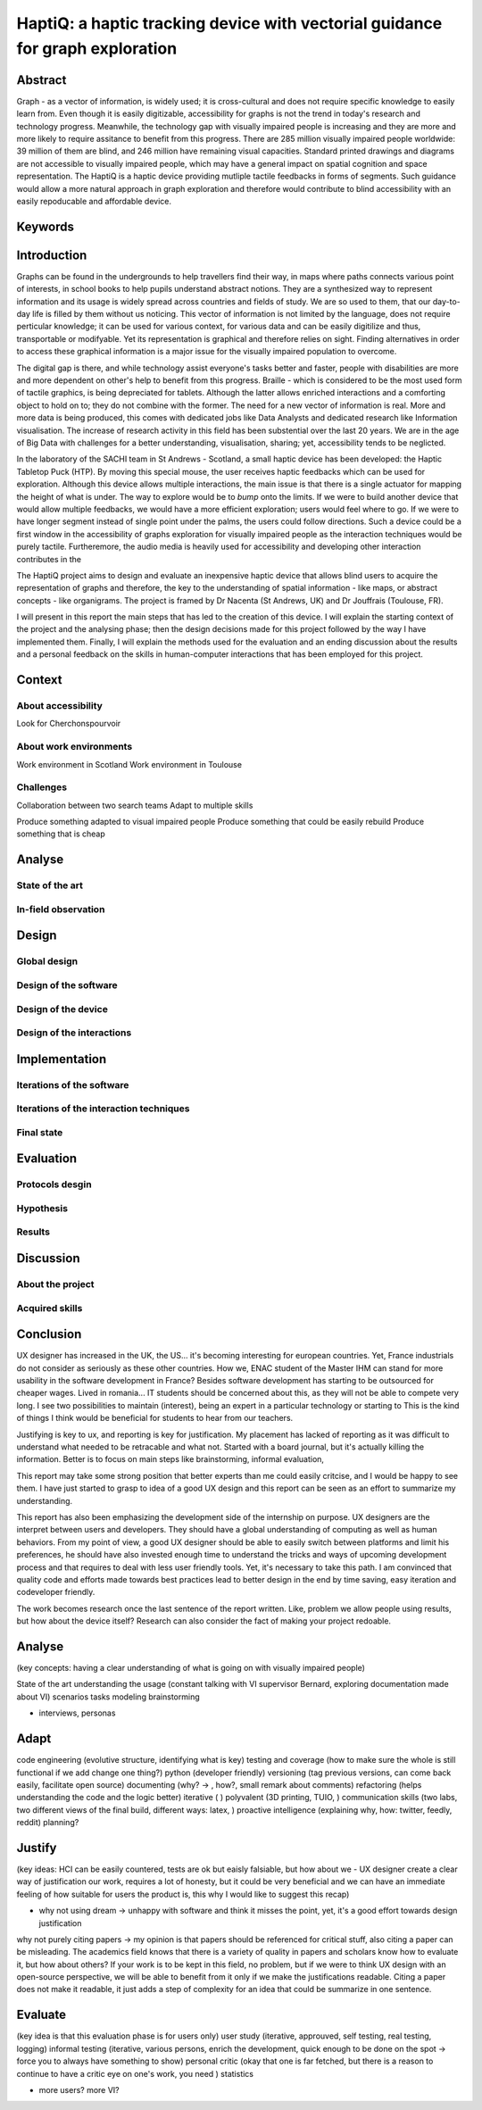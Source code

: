 ******************************************************************************
HaptiQ: a haptic tracking device with vectorial guidance for graph exploration
******************************************************************************

.. 150 words
Abstract
========

Graph - as a vector of information, is widely used; it is cross-cultural and does not require specific knowledge to easily learn from. Even though it is easily digitizable, accessibility for graphs is not the trend in today's research and technology progress. Meanwhile, the technology gap with visually impaired people is increasing and they are more and more likely to require assitance to benefit from this progress. There are 285 million visually impaired people worldwide: 39 million of them are blind, and 246 million have remaining visual capacities. Standard printed drawings and diagrams are not accessible to visually impaired people, which may have a general impact on spatial cognition and space representation. The HaptiQ is a haptic device providing mutliple tactile feedbacks in forms of segments. Such guidance would allow a more natural approach in graph exploration and therefore would contribute to blind accessibility with an easily repoducable and affordable device.


Keywords
========


.. 2p
Introduction
============

Graphs can be found in the undergrounds to help travellers find their way, in maps where paths connects various point of interests, in school books to help pupils understand abstract notions. They are a synthesized way to represent information and its usage is widely spread across countries and fields of study. We are so used to them, that our day-to-day life is filled by them without us noticing. This vector of information is not limited by the language, does not require perticular knowledge; it can be used for various context, for various data and can be easily digitilize and thus, transportable or modifyable. Yet its representation is graphical and therefore relies on sight. Finding alternatives in order to access these graphical information is a major issue for the visually impaired population to overcome. 

The digital gap is there, and while technology assist everyone's tasks better and faster, people with disabilities are more and more dependent on other's help to benefit from this progress.
Braille - which is considered to be the most used form of tactile graphics, is being depreciated for tablets. Although the latter allows enriched interactions and a comforting object to hold on to; they do not combine with the former. The need for a new vector of information is real.
More and more data is being produced, this comes with dedicated jobs like Data Analysts and dedicated research like Information visualisation. The increase of research activity in this field has been substential over the last 20 years. We are in the age of Big Data with challenges for a better understanding, visualisation, sharing; yet, accessibility tends to be neglicted.

In the laboratory of the SACHI team in St Andrews - Scotland, a small haptic device has been developed: the Haptic Tabletop Puck (HTP). By moving this special mouse, the user receives haptic feedbacks which can be used for exploration. Although this device allows multiple interactions, the main issue is that there is a single actuator for mapping the height of what is under. The way to explore would be to *bump* onto the limits.
If we were to build another device that would allow multiple feedbacks, we would have a more efficient exploration; users would feel where to go. If we were to have longer segment instead of single point under the palms, the users could follow directions. Such a device could be a first window in the accessibility of graphs exploration for visually impaired people as the interaction techniques would be purely tactile. Furtheremore, the audio media is heavily used for accessibility and developing other interaction contributes in the 

The HaptiQ project aims to design and evaluate an inexpensive haptic device that allows blind users to acquire the representation of graphs and therefore, the key to the understanding of spatial information - like maps, or abstract concepts - like organigrams. The project is framed by Dr Nacenta (St Andrews, UK) and Dr Jouffrais (Toulouse, FR).

I will present in this report the main steps that has led to the creation of this device. I will explain the starting context of the project and the analysing phase; then the design decisions made for this project followed by the way I have implemented them. Finally, I will explain the methods used for the evaluation and an ending discussion about the results and a personal feedback on the skills in human-computer interactions that has been employed for this project.

.. 3p
Context
=======

About accessibility
-------------------

Look for Cherchonspourvoir

About work environments
-----------------------

Work environment in Scotland
Work environment in Toulouse

Challenges
----------

Collaboration between two search teams
Adapt to multiple skills

Produce something adapted to visual impaired people
Produce something that could be easily rebuild
Produce something that is cheap


.. 8p
Analyse
=======

State of the art
----------------

In-field observation
--------------------


.. 8p
Design
======

Global design
-------------

Design of the software
----------------------

Design of the device
--------------------

Design of the interactions
--------------------------


.. 8p
Implementation
==============

Iterations of the software
--------------------------

Iterations of the interaction techniques
----------------------------------------

Final state
-----------


.. 7p
Evaluation
==========

Protocols desgin
----------------

Hypothesis
----------

Results
-------


.. 3p
Discussion
==========

About the project
-----------------

Acquired skills
---------------



.. 1p
Conclusion
==========

UX designer has increased in the UK, the US... it's becoming interesting for european countries. Yet, France industrials do not consider as seriously as these other countries. How we, ENAC student of the Master IHM can stand for more usability in the software development in France? Besides software development has starting to be outsourced for cheaper wages. Lived in romania... IT students should be concerned about this, as they will not be able to compete very long. I see two possibilities to maintain (interest), being an expert in a particular technology or starting to 
This is the kind of things I think would be beneficial for students to hear from our teachers. 

Justifying is key to ux, and reporting is key for justification. My placement has lacked of reporting as it was difficult to understand what needed to be retracable and what not. Started with a board journal, but it's actually killing the information. Better is to focus on main steps like brainstorming, informal evaluation, 

This report may take some strong position that better experts than me could easily critcise, and I would be happy to see them. I have just started to grasp to idea of a good UX design and this report can be seen as an effort to summarize my understanding.

This report has also been emphasizing the development side of the internship on purpose. UX designers are the interpret between users and developers. They should have a global understanding of computing as well as human behaviors. From my point of view, a good UX designer should be able to easily switch between platforms and limit his preferences, he should have also invested enough time to understand the tricks and ways of upcoming development process and that requires to deal with less user friendly tools. Yet, it's necessary to take this path. I am convinced that quality code and efforts made towards best practices lead to better design in the end by time saving, easy iteration and codeveloper friendly.



The work becomes research once the last sentence of the report written. Like, problem we allow people using results, but how about the device itself? Research can also consider the fact of making your project redoable.




.. 8 pages
Analyse
=======
(key concepts: having a clear understanding of what is going on with visually impaired people)

State of the art
understanding the usage (constant talking with VI supervisor Bernard, exploring documentation made about VI)
scenarios
tasks modeling
brainstorming


+ interviews, personas


.. 10 pages
Adapt
=====
code engineering (evolutive structure, identifying what is key)
testing and coverage (how to make sure the whole is still functional if we add change one thing?)
python (developer friendly)
versioning (tag previous versions, can come back easily, facilitate open source)
documenting (why? -> , how?, small remark about comments)
refactoring (helps understanding the code and the logic better)
iterative ( )
polyvalent (3D printing, TUIO, )
communication skills (two labs, two different views of the final build, different ways: latex, )
proactive intelligence (explaining why, how: twitter, feedly, reddit)
planning?


.. 8 pages
Justify
=======
(key ideas: HCI can be easily countered, tests are ok but eaisly falsiable, but how about we - UX designer create a clear way of justification our work, requires a lot of honesty, but it could be very beneficial and we can have an immediate feeling of how suitable for users the product is, this why I would like to suggest this recap)

- why not using dream -> unhappy with software and think it misses the point, yet, it's a good effort towards design justification
why not purely citing papers -> my opinion is that papers should be referenced for critical stuff, also citing a paper can be misleading. The academics field knows that there is a variety of quality in papers and scholars know how to evaluate it, but how about others? If your work is to be kept in this field, no problem, but if we were to think UX design with an open-source perspective, we will be able to benefit from it only if we make the justifications readable. Citing a paper does not make it readable, it just adds a step of complexity for an idea that could be summarize in one sentence. 


.. 8 pages
Evaluate
========
(key idea is that this evaluation phase is for users only)
user study (iterative, approuved, self testing, real testing, logging)
informal testing (iterative, various persons, enrich the development, quick enough to be done on the spot -> force you to always have something to show)
personal critic (okay that one is far fetched, but there is a reason to continue to have a critic eye on one's work, you need )
statistics

+ more users? more VI?